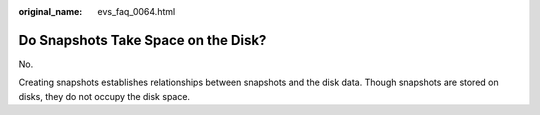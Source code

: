 :original_name: evs_faq_0064.html

.. _evs_faq_0064:

Do Snapshots Take Space on the Disk?
====================================

No.

Creating snapshots establishes relationships between snapshots and the disk data. Though snapshots are stored on disks, they do not occupy the disk space.
